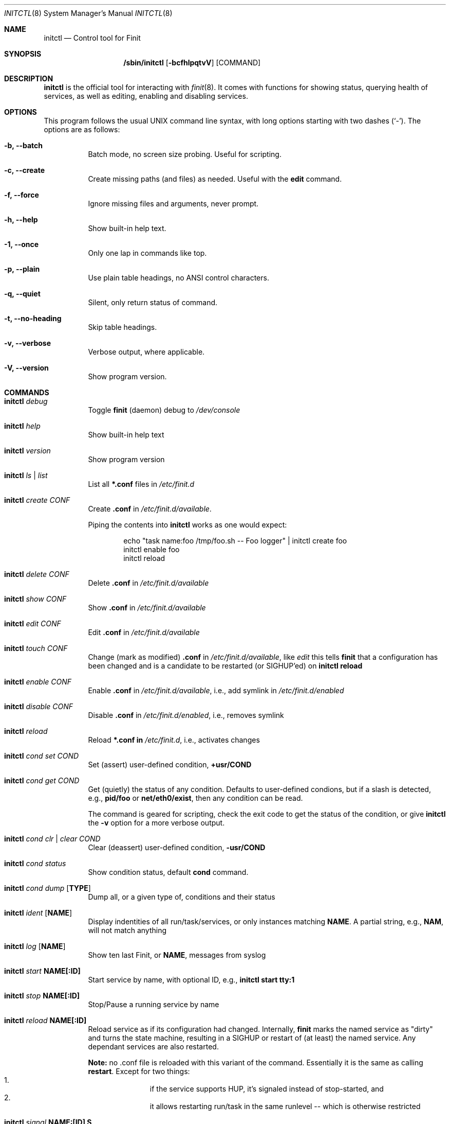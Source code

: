 .\"                                      Hey, EMACS: -*- nroff -*-
.\" First parameter, NAME, should be all caps
.\" Second parameter, SECTION, should be 1-8, maybe w/ subsection
.\" other parameters are allowed: see man(7), man(1)
.Dd June 6, 2021
.\" Please adjust this date whenever revising the manpage.
.Dt INITCTL 8 SMM
.Os Linux
.Sh NAME
.Nm initctl
.Nd Control tool for Finit
.Sh SYNOPSIS
.Nm /sbin/initctl
.Op Fl bcfhlpqtvV
.Op COMMAND
.Sh DESCRIPTION
.Nm
is the official tool for interacting with
.Xr finit 8 .
It comes with functions for showing status, querying health of services,
as well as editing, enabling and disabling services.
.Sh OPTIONS
This program follows the usual UNIX command line syntax, with long
options starting with two dashes (`-').  The options are as follows:
.Bl -tag -width Ds
.It Fl b, -batch
Batch mode, no screen size probing.  Useful for scripting.
.It Fl c, -create
Create missing paths (and files) as needed.  Useful with the
.Cm edit
command.
.It Fl f, -force
Ignore missing files and arguments, never prompt.
.It Fl h, -help
Show built-in help text.
.It Fl 1, -once
Only one lap in commands like top.
.It Fl p, -plain
Use plain table headings, no ANSI control characters.
.It Fl q, -quiet
Silent, only return status of command.
.It Fl t, -no-heading
Skip table headings.
.It Fl v, -verbose
Verbose output, where applicable.
.It Fl V, -version
Show program version.
.El
.Sh COMMANDS
.Bl -tag -width Ds
.It Nm Ar debug
Toggle
.Nm finit
(daemon) debug to
.Pa /dev/console
.It Nm Ar help
Show built-in help text
.It Nm Ar version
Show program version
.It Nm Ar ls | list
List all
.Cm *.conf
files in
.Pa /etc/finit.d
.It Nm Ar create Ar CONF
Create
.Cm .conf
in
.Pa /etc/finit.d/available .
.Pp
Piping the contents into
.Nm
works as one would expect:
.Bd -literal -offset indent
echo "task name:foo /tmp/foo.sh -- Foo logger" | initctl create foo
initctl enable foo
initctl reload
.Ed
.It Nm Ar delete Ar CONF
Delete
.Cm .conf
in
.Pa /etc/finit.d/available
.It Nm Ar show Ar CONF
Show
.Cm .conf
in
.Pa /etc/finit.d/available
.It Nm Ar edit Ar CONF
Edit
.Cm .conf
in
.Pa /etc/finit.d/available
.It Nm Ar touch Ar CONF
Change (mark as modified)
.Cm .conf
in
.Pa /etc/finit.d/available ,
like
.Ar edit
this tells
.Nm finit
that a configuration has been changed and is a candidate to be restarted
(or SIGHUP'ed) on
.Cm initctl reload
.It Nm Ar enable Ar CONF
Enable
.Cm .conf
in
.Pa /etc/finit.d/available ,
i.e., add symlink in
.Pa /etc/finit.d/enabled
.It Nm Ar disable Ar CONF
Disable
.Cm .conf
in
.Pa /etc/finit.d/enabled ,
i.e., removes symlink
.It Nm Ar reload
Reload
.Cm *.conf in
.Pa /etc/finit.d ,
i.e., activates changes
.It Nm Ar cond set Ar COND
Set (assert) user-defined condition,
.Cm +usr/COND
.It Nm Ar cond get Ar COND
Get (quietly) the status of any condition.  Defaults to user-defined
condions, but if a slash is detected, e.g.,
.Cm pid/foo
or
.Cm net/eth0/exist ,
then any condition can be read.
.Pp
The command is geared for scripting, check the exit code to get the
status of the condition, or give
.Nm
the
.Fl v
option for a more verbose output.
.It Nm Ar cond clr | clear Ar COND
Clear (deassert) user-defined condition,
.Cm -usr/COND
.It Nm Ar cond status
Show condition status, default
.Cm cond
command.
.It Nm Ar cond dump Op Cm TYPE
Dump all, or a given type of, conditions and their status
.It Nm Ar ident Op Cm NAME
Display indentities of all run/task/services, or only instances
matching
.Cm NAME .
A partial string, e.g.,
.Cm NAM ,
will not match anything
.It Nm Ar log Op Cm NAME
Show ten last Finit, or
.Cm NAME ,
messages from syslog
.It Nm Ar start Cm NAME[:ID]
Start service by name, with optional ID, e.g.,
.Cm initctl start tty:1
.It Nm Ar stop Cm NAME[:ID]
Stop/Pause a running service by name
.It Nm Ar reload Cm NAME[:ID]
Reload service as if its configuration had changed.  Internally,
.Nm finit
marks the named service as "dirty" and turns the state machine,
resulting in a SIGHUP or restart of (at least) the named service.
Any dependant services are also restarted.
.Pp
.Sy Note:
no .conf file is reloaded with this variant of the command.  Essentially
it is the same as calling
.Cm restart .
Except for two things:
.Bl -enum -offset indent -compact
.It
if the service supports HUP, it's signaled instead of stop-started, and
.It
it allows restarting run/task in the same runlevel -- which is otherwise
restricted
.El
.It Nm Ar signal Cm NAME:[ID] S
Send signal S to service, by name.
.Cm S
may be a complete signal name such as SIGHUP, or short name such as HUP, or the signal number such as 1 (SIGHUP).
.It Nm Ar restart Cm NAME[:ID]
Restart (stop/start) service by name
.It Nm Ar status Cm NAME[:ID]
Show service status, by name.  If only
.Cm NAME
is given and multiple instances exits, a summary of all matching
instances are shown.  Only an exact match displays the detailed status
for a particular instance
.It Nm Ar status
Show status of all services, default command
.It Nm Ar cgroup
List cgroup config overview
.It Nm Ar ps
List processes based on cgroups
.It Nm Ar top
Show top-like listing based on cgroups
.It Nm Ar plugins
List installed plugins
.It Nm Ar runlevel Op Ar 0-9
Show or set runlevel: 0 halt, 6 reboot
.It Nm Ar reboot
Reboot system, default if
.Cm reboot
is symlinked to
.Nm
.It Nm Ar halt
Halt system, default if
.Cm halt
is symlinked to
.Nm
.It Nm Ar poweroff
Power-off system, default if
.Cm poweroff
is symlinked to
.Nm
.It Nm Ar suspend
Suspend system, default if
.Cm suspend
is symlinked to
.Nm
.It Nm Ar utmp show
Raw dump of UTMP/WTMP db
.El
.Sh SEE ALSO
.Xr finit.conf 5
.Xr finit 8
.Sh AUTHORS
.Nm finit
was conceived and reverse engineered by Claudio Matsuoka.  Since v1.0,
maintained by Joachim Wiberg, with contributions by many others.

